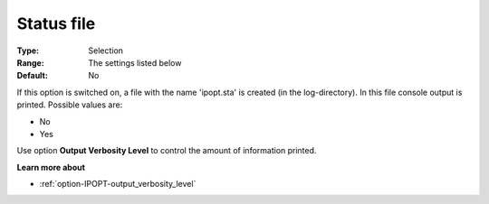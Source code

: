 

.. _option-IPOPT-status_file:


Status file
===========



:Type:	Selection	
:Range:	The settings listed below	
:Default:	No	



If this option is switched on, a file with the name 'ipopt.sta' is created (in the log-directory). In this file console output is printed. Possible values are:



*	No
*	Yes




Use option **Output Verbosity Level**  to control the amount of information printed.





**Learn more about** 

*	:ref:`option-IPOPT-output_verbosity_level` 
